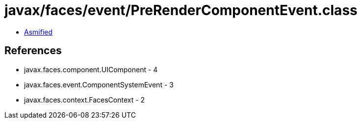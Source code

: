 = javax/faces/event/PreRenderComponentEvent.class

 - link:PreRenderComponentEvent-asmified.java[Asmified]

== References

 - javax.faces.component.UIComponent - 4
 - javax.faces.event.ComponentSystemEvent - 3
 - javax.faces.context.FacesContext - 2
